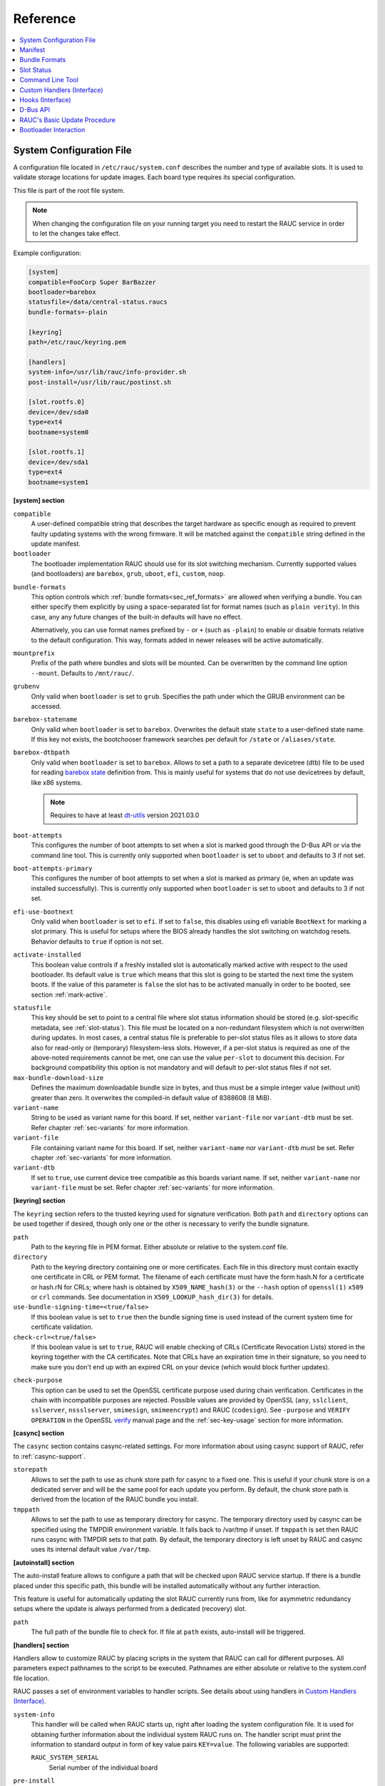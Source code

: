 .. _sec_ref:

Reference
=========

.. contents::
   :local:
   :depth: 1

.. _sec_ref_slot_config:

System Configuration File
-------------------------

A configuration file located in ``/etc/rauc/system.conf`` describes the
number and type of available slots.
It is used to validate storage locations for update images.
Each board type requires its special configuration.

This file is part of the root file system.

.. note:: When changing the configuration file on your running target you need
  to restart the RAUC service in order to let the changes take effect.

Example configuration:

.. code-block:: cfg

  [system]
  compatible=FooCorp Super BarBazzer
  bootloader=barebox
  statusfile=/data/central-status.raucs
  bundle-formats=-plain

  [keyring]
  path=/etc/rauc/keyring.pem

  [handlers]
  system-info=/usr/lib/rauc/info-provider.sh
  post-install=/usr/lib/rauc/postinst.sh

  [slot.rootfs.0]
  device=/dev/sda0
  type=ext4
  bootname=system0

  [slot.rootfs.1]
  device=/dev/sda1
  type=ext4
  bootname=system1

.. _system-section:

**[system] section**

``compatible``
  A user-defined compatible string that describes the target hardware as
  specific enough as required to prevent faulty updating systems with the wrong
  firmware. It will be matched against the ``compatible`` string defined in the
  update manifest.

``bootloader``
  The bootloader implementation RAUC should use for its slot switching
  mechanism. Currently supported values (and bootloaders) are ``barebox``,
  ``grub``, ``uboot``, ``efi``, ``custom``, ``noop``.

.. _bundle-formats:

``bundle-formats``
  This option controls which :ref:`bundle formats<sec_ref_formats>` are allowed
  when verifying a bundle.
  You can either specify them explicitly by using a space-separated list for
  format names (such as ``plain verity``).
  In this case, any any future changes of the built-in defaults will have no
  effect.

  Alternatively, you can use format names prefixed by ``-`` or ``+`` (such as
  ``-plain``) to enable or disable formats relative to the default
  configuration. This way, formats added in newer releases will be active
  automatically.

``mountprefix``
  Prefix of the path where bundles and slots will be mounted. Can be overwritten
  by the command line option ``--mount``. Defaults to ``/mnt/rauc/``.

``grubenv``
  Only valid when ``bootloader`` is set to ``grub``.
  Specifies the path under which the GRUB environment can be accessed.

``barebox-statename``
  Only valid when ``bootloader`` is set to ``barebox``.
  Overwrites the default state ``state`` to a user-defined state name. If this
  key not exists, the bootchooser framework searches per default for ``/state``
  or ``/aliases/state``.

``barebox-dtbpath``
  Only valid when ``bootloader`` is set to ``barebox``.
  Allows to set a path to a separate devicetree (dtb) file to be used for
  reading `barebox state <https://www.barebox.org/doc/latest/user/state.html>`_
  definition from.
  This is mainly useful for systems that do not use devicetrees by default,
  like x86 systems.

  .. note:: Requires to have at least `dt-utils
     <https://git.pengutronix.de/cgit/tools/dt-utils>`_ version 2021.03.0

``boot-attempts``
  This configures the number of boot attempts to set when a slot is marked good
  through the D-Bus API or via the command line tool.
  This is currently only supported when ``bootloader`` is set to ``uboot`` and
  defaults to 3 if not set.

``boot-attempts-primary``
  This configures the number of boot attempts to set when a slot is marked as
  primary (ie, when an update was installed successfully).
  This is currently only supported when ``bootloader`` is set to ``uboot`` and
  defaults to 3 if not set.

``efi-use-bootnext``
  Only valid when ``bootloader`` is set to ``efi``.
  If set to ``false``, this disables using efi variable ``BootNext`` for
  marking a slot primary.
  This is useful for setups where the BIOS already handles the slot switching
  on watchdog resets.
  Behavior defaults to ``true`` if option is not set.

.. _activate-installed:

``activate-installed``
  This boolean value controls if a freshly installed slot is automatically
  marked active with respect to the used bootloader. Its default value is
  ``true`` which means that this slot is going to be started the next time the
  system boots. If the value of this parameter is ``false`` the slot has to be
  activated manually in order to be booted, see section :ref:`mark-active`.

.. _statusfile:

``statusfile``
  This key should be set to point to a central file where slot status
  information should be stored (e.g. slot-specific metadata, see
  :ref:`slot-status`).
  This file must be located on a non-redundant filesystem which is not
  overwritten during updates.
  In most cases, a central status file is preferable to per-slot status files
  as it allows to store data also for read-only or (temporary) filesystem-less
  slots.
  However, if a per-slot status is required as one of the above-noted
  requirements cannot be met, one can use the value ``per-slot`` to document
  this decision.
  For background compatibility this option is not mandatory and will default to
  per-slot status files if not set.

``max-bundle-download-size``
  Defines the maximum downloadable bundle size in bytes, and thus must be
  a simple integer value (without unit) greater than zero.
  It overwrites the compiled-in default value of 8388608 (8 MiB).

``variant-name``
  String to be used as variant name for this board.
  If set, neither ``variant-file`` nor ``variant-dtb`` must be set.
  Refer chapter :ref:`sec-variants` for more information.

``variant-file``
  File containing variant name for this board.
  If set, neither ``variant-name`` nor ``variant-dtb`` must be set.
  Refer chapter :ref:`sec-variants` for more information.

``variant-dtb``
  If set to ``true``, use current device tree compatible as this boards variant
  name.
  If set, neither ``variant-name`` nor ``variant-file`` must be set.
  Refer chapter :ref:`sec-variants` for more information.

.. _keyring-section:

**[keyring] section**

The ``keyring`` section refers to the trusted keyring used for signature
verification.
Both ``path`` and ``directory`` options can be used together if
desired, though only one or the other is necessary to verify the bundle
signature.

``path``
  Path to the keyring file in PEM format. Either absolute or relative to the
  system.conf file.

``directory``
  Path to the keyring directory containing one or more certificates.
  Each file in this directory must contain exactly one certificate in CRL or
  PEM format.
  The filename of each certificate must have the form hash.N for a certificate
  or hash.rN for CRLs;
  where hash is obtained by ``X509_NAME_hash(3)`` or the ``--hash`` option of
  ``openssl(1)`` ``x509`` or ``crl`` commands.
  See documentation in ``X509_LOOKUP_hash_dir(3)`` for details.

``use-bundle-signing-time=<true/false>``
  If this boolean value is set to ``true`` then the bundle signing time
  is used instead of the current system time for certificate validation.

``check-crl=<true/false>``
  If this boolean value is set to ``true``, RAUC will enable checking of CRLs
  (Certificate Revocation Lists) stored in the keyring together with the CA
  certificates.
  Note that CRLs have an expiration time in their signature, so you need to
  make sure you don't end up with an expired CRL on your device (which would
  block further updates).

.. _check-purpose:

``check-purpose``
  This option can be used to set the OpenSSL certificate purpose used during
  chain verification.
  Certificates in the chain with incompatible purposes are rejected.
  Possible values are provided by OpenSSL (``any``, ``sslclient``,
  ``sslserver``, ``nssslserver``, ``smimesign``, ``smimeencrypt``) and RAUC
  (``codesign``).
  See ``-purpose`` and ``VERIFY OPERATION`` in the OpenSSL verify_ manual page
  and the :ref:`sec-key-usage` section for more information.

.. _verify: https://www.openssl.org/docs/man1.1.1/man1/verify.html

**[casync] section**

The ``casync`` section contains casync-related settings.
For more information about using casync support of RAUC, refer to
:ref:`casync-support`.

``storepath``
  Allows to set the path to use as chunk store path for casync to a fixed one.
  This is useful if your chunk store is on a dedicated server and will be the
  same pool for each update you perform.
  By default, the chunk store path is derived from the location of the RAUC
  bundle you install.

``tmppath``
  Allows to set the path to use as temporary directory for casync.
  The temporary directory used by casync can be specified using the TMPDIR
  environment variable. It falls back to /var/tmp if unset.
  If ``tmppath`` is set then RAUC runs casync with TMPDIR sets to that path.
  By default, the temporary directory is left unset by RAUC and casync uses its
  internal default value ``/var/tmp``.

**[autoinstall] section**

The auto-install feature allows to configure a path that will be checked upon
RAUC service startup.
If there is a bundle placed under this specific path, this bundle will be
installed automatically without any further interaction.

This feature is useful for automatically updating the slot RAUC currently runs
from, like for asymmetric redundancy setups where the update is always
performed from a dedicated (recovery) slot.

``path``
  The full path of the bundle file to check for.
  If file at ``path`` exists, auto-install will be triggered.

**[handlers] section**

Handlers allow to customize RAUC by placing scripts in the system that RAUC can
call for different purposes. All parameters expect pathnames to the script to
be executed. Pathnames are either absolute or relative to the system.conf file
location.

RAUC passes a set of environment variables to handler scripts.
See details about using handlers in `Custom Handlers (Interface)`_.

``system-info``
  This handler will be called when RAUC starts up, right after loading the
  system configuration file.
  It is used for obtaining further information about the individual system RAUC
  runs on.
  The handler script must print the information to standard output in form of
  key value pairs ``KEY=value``.
  The following variables are supported:

  ``RAUC_SYSTEM_SERIAL``
    Serial number of the individual board

``pre-install``
  This handler will be called right before RAUC starts with the installation.
  This is after RAUC has verified and mounted the bundle, thus you can access
  bundle content.

``post-install``
  This handler will be called after a successful installation.
  The bundle is still mounted at this moment, thus you could access data in it
  if required.

``bootloader-custom-backend``
  This handler will be called to trigger the following actions:

  * get the primary slot
  * set the primary slot
  * get the boot state
  * set the boot state

  if a custom bootloader backend is used.
  See :ref:`sec-custom-bootloader-backend` for more details.

.. note::
  When using a full custom installation
  (see :ref:`[handler] section <sec-manifest-handler>`)
  RAUC will not execute any system handler script.

.. _slot.slot-class.idx-section:

**[slot.<slot-class>.<idx>] section**

Each slot is identified by a section starting with ``slot.`` followed by
the slot class name, and a slot number.
The `<slot-class>` name is used in the *update manifest* to target the correct
set of slots. It must not contain any `.` (dots) as these are used as
hierarchical separator.

``device=</path/to/dev>``
  The slot's device path. This one is mandatory.

``type=<type>``
  The type describing the slot. Currently supported ``<type>`` values are ``raw``,
  ``nand``, ``nor``, ``ubivol``, ``ubifs``, ``ext4``, ``vfat``.
  See table :ref:`sec-slot-type` for a more detailed list of these different types.
  Defaults to ``raw`` if none given.

``bootname=<name>``
  Registers the slot for being handled by the
  :ref:`bootselection interface <bootloader-interaction>` with the ``<name>``
  specified.
  The value must be unique across all slots.
  Only slots without a ``parent`` entry can have a ``bootname``.
  The actual meaning of the name provided depends on the bootloader
  implementation used.

``parent=<slot>``
  The ``parent`` entry is used to bind additional slots to a bootable root
  file system ``<slot>``.
  Indirect parent references are discouraged, but supported for now.
  This is used together with the ``bootname`` to identify the set of currently
  active slots, so that the inactive one can be selected as the update target.
  The parent slot is referenced using the form ``<slot-class>.<idx>``.

``allow-mounted=<true/false>``
  Setting this entry ``true`` tells RAUC that the slot may be updated even if
  it is already mounted.
  Such a slot can be updated only by a custom install hook.

``readonly=<true/false>``
  Marks the slot as existing but not updatable. May be used for sanity checking
  or informative purpose. A ``readonly`` slot cannot be a target slot.

.. _install-same:

``install-same=<true/false>``
  If set to ``false``, this will tell RAUC to skip writing slots that already
  have the same content as the one that should be installed.
  Having the 'same' content means that the hash value stored for the target
  slot and the hash value of the update image are equal.
  The default value is ``true`` here, meaning that no optimization will be done
  as this can be unexpected if RAUC is not the only one that potentially alters
  a slot's content.

  This replaces the deprecated entries ``ignore-checksum`` and
  ``force-install-same``.

``resize=<true/false>``
  If set to ``true`` this will tell RAUC to resize the filesystem after having
  written the image to this slot. This only has an effect when writing an ext4
  file system to an ext4 slot, i.e. if the slot has``type=ext4`` set.

``extra-mount-opts=<options>``
  Allows to specify custom mount options that will be passed to the slots
  ``mount`` call as ``-o`` argument value.

.. _sec_ref_manifest:

Manifest
--------

The manifest file located in a RAUC bundle describes the images packed in the
bundle and their corresponding target slot class.

A valid RAUC manifest file must be named ``manifest.raucm``.

.. code-block:: cfg

  [update]
  compatible=FooCorp Super BarBazzer
  version=2016.08-1

  [bundle]
  format=verity
  verity-hash=3fcb193cb4fd475aa174efa1f1e979b2d649bf7f8224cc97f4413b5ee141a4e9
  verity-salt=4b7b8657d03759d387f24fb7bb46891771e1b370fff38c70488e6381d6a10e49
  verity-size=24576

  [image.rootfs]
  filename=rootfs.ext4
  size=419430400
  sha256=b14c1457dc10469418b4154fef29a90e1ffb4dddd308bf0f2456d436963ef5b3

  [image.appfs]
  filename=appfs.ext4
  size=219430400
  sha256=ecf4c031d01cb9bfa9aa5ecfce93efcf9149544bdbf91178d2c2d9d1d24076ca


.. _sec-manifest-update:

**[update] section**

``compatible``
  A user-defined compatible string that must match the compatible string of the
  system the bundle should be installed on.

``version``
  A free version field that can be used to provide and track version
  information. No checks will be performed on this version by RAUC itself,
  although a handler can use this information to reject updates.

``description``
  A free-form description field that can be used to provide human-readable
  bundle information.

``build``
  A build id that would typically hold the build date or some build
  information provided by the bundle creation environment. This can help to
  determine the date and origin of the built bundle.

**[bundle] section**

``format``
  Either ``plain`` (default) or ``verity``.
  This selects the :ref:`format<sec_ref_formats>` use when wrapping the payload
  during bundle creation.

.. _verity-metadata:

``verity-hash``
  The dm-verity root hash over the bundle payload in hexadecimal.
  RAUC determines this value automatically, so it should be left unspecified
  when preparing a manifest for bundle creation.

``verity-salt``
  The dm-verity salt over the bundle payload in hexadecimal.
  RAUC determines this value automatically, so it should be left unspecified
  when preparing a manifest for bundle creation.

``verity-size``
  The size of the dm-verity hash tree.
  RAUC determines this value automatically, so it should be left unspecified
  when preparing a manifest for bundle creation.

**[hooks] section**

``filename``
  Hook script path name, relative to the bundle content.

``hooks``
  List of hooks enabled for this bundle.
  See :ref:`sec-install-hooks` for more details.

  Valid items are: ``install-check``

.. _sec-manifest-handler:

**[handler] section**

``filename``
  Handler script path name, relative to the bundle content. Used to fully
  replace default update process.

``args``
  Arguments to pass to the handler script, such as ``args=--verbose``


.. _image.slot-class-section:

**[image.<slot-class>] section**

.. _image.slot-filename:

``filename``
  Name of the image file (relative to bundle content).
  RAUC uses the file extension and the slot type to decide how to extract the
  image file content to the slot.

``sha256``
  sha256 of image file. RAUC determines this value automatically when creating
  a bundle, thus it is not required to set this by hand.

``size``
  size of image file. RAUC determines this value automatically when creating a
  bundle, thus it is not required to set this by hand.

``hooks``
  List of per-slot hooks enabled for this image.
  See :ref:`sec-slot-hooks` for more details.

  Valid items are: ``pre-install``, ``install``, ``post-install``

.. _sec_ref_formats:

Bundle Formats
--------------

RAUC currently supports two bundle formats (``plain`` and ``verity``) and
additional formats could be added to support features such as encryption.
Version 1.4 (released on 2020-06-20) and earlier only supported a single format
which is now named ``plain``, which should be used as long as compatibility to
those versions is required.

The ``verity`` format was added to prepare for future use cases (such as
network streaming and encryption), for better parallelization of installation
with hash verification and to detect modification of the bundle during
installation.

The bundle format is detected when reading a bundle and checked against the set
of allowed formats configured in the ``system.conf`` (see :ref:`bundle-formats
<bundle-formats>`).

.. _sec_ref_format_plain:

plain Format
~~~~~~~~~~~~

In this case, a bundle consists of:

- squashfs filesystem containing manifest and images
- detached CMS signature over the squashfs filesystem
- size of the CMS signature

With this format, the signature is checked in a full pass over the squashfs
before mounting or accessing it.
This makes it necessary to protect the bundle against modification by untrusted
processes.
To ensure exclusive access, RAUC takes ownership of the file (using chown) and
uses file leases to detect other open file descriptors.

.. _sec_ref_format_verity:

verity Format
~~~~~~~~~~~~~

In this case, a bundle consists of:

- squashfs filesystem containing manifest (without verity metadata) and images
- `dm-verity <https://www.kernel.org/doc/html/latest/admin-guide/device-mapper/verity.html>`_
  hash tree over the squashfs filesystem
- CMS signature over an inline manifest (with verity metadata)
- size of the CMS signature

With this format, the manifest is contained in the CMS signature itself, making
it accessible without first hashing the full squashfs.
The manifest contains the additional metadata (:ref:`root hash, salt and size
<verity-metadata>`) necessary to authenticate the hash tree and in turn each
block of the squashfs filesystem.

During installation, the kernel's verity device mapper target is used on top of
the loopback block device to authenticate each filesystem block as needed.

When using `rauc extract` (or other commands which need access to the squashfs
except `install`), the squashfs is checked before accessing it by RAUC itself
without using the kernel's device mapper target, as they are often used by
normal users on their development hosts.
It this case, the same mechanism for ensuring exclusive access as with plain
bundles is used.

.. _sec_ref_external_signing:

External Signing and PKI
~~~~~~~~~~~~~~~~~~~~~~~~

Some industrialization procedures require signing artifacts in a dedicated
secure room with restricted access (as Public Key Infrastructure aka PKI).

For this case `rauc extract-signature` can extract the bundle signature.

As a `verity` format bundle signature is a detached CMS, you can easily resign
it externally.
For the `plain` format bundle signature it's slightly different, as the
signature is detached, it contains just the message digest.
You can use `openssl asn1parse` for retrieving the message digest in the CMS.

.. note::
  The `asn1parse` method can also be used for the `verity` bundle

.. _slot-status:

Slot Status
-----------

There is some slot specific metadata that are of interest for RAUC, e.g. a hash
value of the slot's content (SHA-256 per default) that is matched against its
counterpart of an image inside a bundle to decide if an update of the slot has
to be performed or can be skipped.
These slot metadata can be persisted in one of two ways:
either in a slot status file stored on each slot containing a writable
filesystem or in a central status file that lives on a persistent filesystem
untouched by updates.
The former is RAUC's default whereas the latter mechanism is enabled by making
use of the optional key :ref:`statusfile <statusfile>` in the ``system.conf``
file.
Both are formatted as INI-like key/value files where the slot information is
grouped in a section named [slot] for the case of a per-slot file or in sections
termed with the slot name (e.g. [slot.rootfs.1]) for the central status file:

.. code-block:: cfg

  [slot]
  bundle.compatible=FooCorp Super BarBazzer
  bundle.version=2016.08-1
  bundle.description=Introduction of Galactic Feature XYZ
  bundle.build=2016.08.1/imx6/20170324-7
  status=ok
  sha256=b14c1457dc10469418b4154fef29a90e1ffb4dddd308bf0f2456d436963ef5b3
  size=419430400
  installed.timestamp=2017-03-27T09:51:13Z
  installed.count=3

For a description of ``sha256`` and ``size`` keys see :ref:`this
<image.slot-class-section>` part of the section :ref:`Manifest
<sec_ref_manifest>`.
Having the slot's content's size allows to re-calculate the hash via ``head -c
<size> <slot-device> | sha256sum`` or ``dd bs=<size> count=1 if=<slot-device> |
sha256sum``.

The properties ``bundle.compatible``, ``bundle.version``, ``bundle.description``
and ``bundle.build`` are copies of the respective manifest properties.
More information can be found in this :ref:`subsection <sec-manifest-update>` of
section :ref:`Manifest <sec_ref_manifest>`.

RAUC also stores the point in time of installing the image to the slot in
``installed.timestamp`` as well as the number of updates so far in
``installed.count``.
Additionally RAUC tracks the point in time when a bootable slot is activated in
``activated.timestamp`` and the number of activations in ``activated.count``,
see section :ref:`mark-active`.
Comparing both timestamps is useful to decide if an installed slot has ever been
activated or if its activation is still pending.


Command Line Tool
-----------------

.. code-block:: man

  Usage:
    rauc [OPTION…] <COMMAND>

  Options:
    -c, --conf=FILENAME               config file
    --cert=PEMFILE|PKCS11-URL         cert file or PKCS#11 URL
    --key=PEMFILE|PKCS11-URL          key file or PKCS#11 URL
    --keyring=PEMFILE                 keyring file
    --intermediate=PEMFILE            intermediate CA file name
    --mount=PATH                      mount prefix
    --override-boot-slot=BOOTNAME     override auto-detection of booted slot
    --handler-args=ARGS               extra handler arguments
    -d, --debug                       enable debug output
    --version                         display version
    -h, --help

  List of rauc commands:
    bundle                Create a bundle
    resign                Resign an already signed bundle
    convert               Convert classic to casync bundle
    extract-signature     Extract the bundle signature
    extract               Extract the bundle content
    install               Install a bundle
    info                  Show file information
    mount                 Mount a bundle (for development purposes)
    service               Start RAUC service
    status                Show status
    write-slot            Write image to slot and bypass all update logic

  Environment variables:
    RAUC_PKCS11_MODULE  Library filename for PKCS#11 module (signing only)
    RAUC_PKCS11_PIN     PIN to use for accessing PKCS#11 keys (signing only)

.. _sec-handler-interface:

Custom Handlers (Interface)
---------------------------

Interaction between RAUC and custom handler shell scripts is done using shell
variables.

``RAUC_SYSTEM_CONFIG``
  Path to the system configuration file (default path is ``/etc/rauc/system.conf``)

``RAUC_CURRENT_BOOTNAME``
  Bootname of the slot the system is currently booted from

``RAUC_BUNDLE_MOUNT_POINT``
  Path to mounted update bundle, e.g. ``/mnt/rauc/bundle``

``RAUC_UPDATE_SOURCE``
  A deprecated alias for ``RAUC_BUNDLE_MOUNT_POINT``

``RAUC_MOUNT_PREFIX``
  Provides the path prefix that may be used for RAUC mount points

``RAUC_SLOTS``
  An iterator list to loop over all existing slots. Each item in the list is
  an integer referencing one of the slots. To get the slot parameters, you have to
  resolve the per-slot variables (suffixed with <N> placeholder for the
  respective slot number).

``RAUC_TARGET_SLOTS``
  An iterator list similar to ``RAUC_SLOTS`` but only containing slots that
  were selected as target slots by the RAUC target slot selection algorithm.
  You may use this list for safely installing images into these slots.

``RAUC_SLOT_NAME_<N>``
  The name of slot number <N>, e.g. ``rootfs.0``

``RAUC_SLOT_CLASS_<N>``
  The class of slot number <N>, e.g. ``rootfs``

``RAUC_SLOT_TYPE_<N>``
  The type of slot number <N>, e.g. ``raw``

``RAUC_SLOT_DEVICE_<N>``
  The device path of slot number <N>, e.g. ``/dev/sda1``

``RAUC_SLOT_BOOTNAME_<N>``
  The bootloader name of slot number <N>, e.g. ``system0``

``RAUC_SLOT_PARENT_<N>``
  The name of slot number <N>, empty if none, otherwise name of parent slot


.. code::

  for i in $RAUC_TARGET_SLOTS; do
          eval RAUC_SLOT_DEVICE=\$RAUC_SLOT_DEVICE_${i}
          eval RAUC_IMAGE_NAME=\$RAUC_IMAGE_NAME_${i}
          eval RAUC_IMAGE_DIGEST=\$RAUC_IMAGE_DIGEST_${i}
  done

Hooks (Interface)
-----------------

.. _sec-install-hook-interface:

Install Hooks Interface
~~~~~~~~~~~~~~~~~~~~~~~

The following environment variables will be passed to the hook executable:

``RAUC_SYSTEM_COMPATIBLE``
  The compatible value set in the system configuration file,
  e.g. ``"My First Product"``

``RAUC_SYSTEM_VARIANT``
  The system's variant as obtained by the variant source
  (refer ref:`sec-variants`)

``RAUC_MF_COMPATIBLE``
  The compatible value provided by the current bundle,
  e.g. ``"My Other Product"``

``RAUC_MF_VERSION``
  The value of the version field as provided by the current bundle,
  e.g. ``"V1.2.1-2020-02-28"``

``RAUC_MOUNT_PREFIX``
  The global RAUC mount prefix path, e.g. ``"/run/mount/rauc"``

.. _sec-slot-hook-interface:

Slot Hooks Interface
~~~~~~~~~~~~~~~~~~~~

The following environment variables will be passed to the hook executable:

``RAUC_SYSTEM_COMPATIBLE``
  The compatible value set in the system configuration file,
  e.g. ``"My Special Product"``

``RAUC_SYSTEM_VARIANT``
  The system's variant as obtained by the variant source
  (refer ref:`sec-variants`)

``RAUC_SLOT_NAME``
  The name of the currently installed slot, e.g ``"rootfs.1"``.

``RAUC_SLOT_STATE``
  The state of the currently installed slot
  (will always be ``inactive`` for slots we install to)

``RAUC_SLOT_CLASS``
  The class of the currently installed slot, e.g. ``"rootfs"``

``RAUC_SLOT_TYPE``
  The type of the currently installed slot, e.g. ``"ext4"``

``RAUC_SLOT_DEVICE``
  The device path of the currently installed slot, e.g. ``"/dev/mmcblk0p2"``

  This equals the ``device=`` parameter set in the current slot's system.conf
  entry and represents the target device RAUC installs the update to.
  For an ``install`` hook, this is the device the hook executable should write
  to.

``RAUC_SLOT_BOOTNAME``
  For slots with a bootname (those that can be selected by the bootloader),
  the bootname of the currently installed slot, e.g. ``"system1"``
  For slots with a parent, the parent's bootname is used.
  Note that in many cases, it's better to use the explicit ``RAUC_SLOT_NAME``
  to select different behaviour in the hook, than to rely indirectly on the
  bootname.

``RAUC_SLOT_PARENT``
  If set, the parent of the currently installed slot, e.g. ``"rootfs.1"``

``RAUC_SLOT_MOUNT_POINT``
  If available, the mount point of the currently installed slot,
  e.g. ``"/run/mount/rauc/rootfs.1"``

  For mountable slots, i.e. those with a file system type, RAUC will attempt
  to automatically mount the slot if a pre-install or post-install hook is
  given and provide the slot's current mount point under this env variable.

``RAUC_IMAGE_NAME``
  If set, the file name of the image currently to be installed,
  e.g. ``"product-rootfs.img"``

``RAUC_IMAGE_SIZE``
  If set, the size of the image currently to be installed,
  e.g. ``"82628"``

``RAUC_IMAGE_DIGEST``
  If set, the digest of the image currently to be installed,
  e.g. ``"e29364a81c542755fd5b2c2461cd12b0610b67ceacabce41c102bba4202f2b43"``

``RAUC_IMAGE_CLASS``
  If set, the target class of the image currently to be installed,
  e.g. ``"rootfs"``

``RAUC_MOUNT_PREFIX``
  The global RAUC mount prefix path, e.g. ``"/run/mount/rauc"``

``RAUC_BOOT_PARTITION_ACTIVATING``
  The to be activated boot partition (0 or 1).
  ``boot-mbr-switch``, ``boot-gpt-switch``, ``boot-emmc`` slot types only.

``RAUC_BOOT_PARTITION_START``
  The absolute partition offset of the to be activated boot partition in
  bytes.
  ``boot-mbr-switch`` and ``boot-gpt-switch`` slot types only.

``RAUC_BOOT_PARTITION_SIZE``
  The partition size of the to be activated boot partition in bytes.
  ``boot-mbr-switch`` and ``boot-gpt-switch`` slot types only.

.. _sec_ref_dbus-api:

D-Bus API
---------

RAUC provides a D-Bus API that allows other applications to easily communicate
with RAUC for installing new firmware.


de.pengutronix.rauc.Installer

Methods
~~~~~~~
:ref:`InstallBundle <gdbus-method-de-pengutronix-rauc-Installer.InstallBundle>` (IN  s source, IN a{sv} args);

:ref:`Install <gdbus-method-de-pengutronix-rauc-Installer.Install>` (IN  s source); (deprecated)

:ref:`Info <gdbus-method-de-pengutronix-rauc-Installer.Info>` (IN  s bundle, s compatible, s version);

:ref:`Mark <gdbus-method-de-pengutronix-rauc-Installer.Mark>` (IN  s state, IN  s slot_identifier, s slot_name, s message);

:ref:`GetSlotStatus <gdbus-method-de-pengutronix-rauc-Installer.GetSlotStatus>` (a(sa{sv}) slot_status_array);

:ref:`GetPrimary <gdbus-method-de-pengutronix-rauc-Installer.GetPrimary>` s primary);

Signals
~~~~~~~
:ref:`Completed <gdbus-signal-de-pengutronix-rauc-Installer.Completed>` (i result);

Properties
~~~~~~~~~~
:ref:`Operation <gdbus-property-de-pengutronix-rauc-Installer.Operation>` readable   s

:ref:`LastError <gdbus-property-de-pengutronix-rauc-Installer.LastError>` readable   s

:ref:`Progress <gdbus-property-de-pengutronix-rauc-Installer.Progress>` readable   (isi)

:ref:`Compatible <gdbus-property-de-pengutronix-rauc-Installer.Compatible>` readable   s

:ref:`Variant <gdbus-property-de-pengutronix-rauc-Installer.Variant>` readable   s

:ref:`BootSlot <gdbus-property-de-pengutronix-rauc-Installer.BootSlot>` readable   s

Description
~~~~~~~~~~~

Method Details
~~~~~~~~~~~~~~

.. _gdbus-method-de-pengutronix-rauc-Installer.InstallBundle:

The InstallBundle() Method
^^^^^^^^^^^^^^^^^^^^^^^^^^

.. code::

  de.pengutronix.rauc.Installer.InstallBundle()
  Install (IN  s source, IN a{sv} args);

Triggers the installation of a bundle.
This method call is non-blocking.
After completion, the :ref:`"Completed" <gdbus-signal-de-pengutronix-rauc-Installer.Completed>` signal will be emitted.

IN s *source*:
    Path to bundle to be installed

IN a{sv} *args*:
    Arguments to pass to installation

    Currently supported:

    :STRING 'ignore-compatible', VARIANT 'b' <true/false>: Ignore the default compatible check for forcing
        installation of bundles on platforms that a compatible not matching the one
        of the bundle to be installed

.. _gdbus-method-de-pengutronix-rauc-Installer.Install:

The Install() Method
^^^^^^^^^^^^^^^^^^^^

.. note:: This method is deprecated.

.. code::

  de.pengutronix.rauc.Installer.Install()
  Install (IN  s source);

Triggers the installation of a bundle.
This method call is non-blocking.
After completion, the :ref:`"Completed" <gdbus-signal-de-pengutronix-rauc-Installer.Completed>` signal will be emitted.

IN s *source*:
    Path to bundle to be installed

.. _gdbus-method-de-pengutronix-rauc-Installer.Info:

The Info() Method
^^^^^^^^^^^^^^^^^

.. code::

  de.pengutronix.rauc.Installer.Info()
  Info (IN  s bundle, s compatible, s version);

Provides bundle info.

IN s *bundle*:
    Path to bundle information should be shown

s *compatible*:
    Compatible of bundle

s *version*:
    Version string of bundle

.. _gdbus-method-de-pengutronix-rauc-Installer.Mark:

The Mark() Method
^^^^^^^^^^^^^^^^^

.. code::

  de.pengutronix.rauc.Installer.Mark()
  Mark (IN  s state, IN  s slot_identifier, s slot_name, s message);

Keeps a slot bootable (state == "good"), makes it unbootable (state == "bad")
or explicitly activates it for the next boot (state == "active").

IN s *state*:
    Operation to perform (one out of "good", "bad" or "active")

IN s *slot_identifier*:
    Can be "booted", "other" or <SLOT_NAME> (e.g. "rootfs.1")

s *slot_name*:
    Name of the slot which has ultimately been marked

s *message*:
    Message describing what has been done successfully
    (e.g. "activated slot rootfs.0")

.. _gdbus-method-de-pengutronix-rauc-Installer.GetSlotStatus:

The GetSlotStatus() Method
^^^^^^^^^^^^^^^^^^^^^^^^^^

.. code::

  de.pengutronix.rauc.Installer.GetSlotStatus()
  GetSlotStatus (a(sa{sv}) slot_status_array);

Access method to get all slots' status.

a(sa{sv}) *slot_status_array*:
    Array of (slotname, dict) tuples with each dictionary representing the
    status of the corresponding slot

.. _gdbus-method-de-pengutronix-rauc-Installer.GetPrimary:

The GetPrimary() Method
^^^^^^^^^^^^^^^^^^^^^^^

.. code::

  de.pengutronix.rauc.Installer.GetPrimary()
  GetPrimary (s primary);

Get the current primary slot.

Signal Details
~~~~~~~~~~~~~~

.. _gdbus-signal-de-pengutronix-rauc-Installer.Completed:

The "Completed" Signal
^^^^^^^^^^^^^^^^^^^^^^

.. code::

  de.pengutronix.rauc.Installer::Completed
  Completed (i result);

This signal is emitted when an installation completed, either
successfully or with an error.

i *result*:
    return code (0 for success)

Property Details
~~~~~~~~~~~~~~~~

.. _gdbus-property-de-pengutronix-rauc-Installer.Operation:

The "Operation" Property
^^^^^^^^^^^^^^^^^^^^^^^^

.. code::

  de.pengutronix.rauc.Installer:Operation
  Operation  readable   s

Represents the current (global) operation RAUC performs.
Possible values are ``idle`` or ``installing``.

.. _gdbus-property-de-pengutronix-rauc-Installer.LastError:

The "LastError" Property
^^^^^^^^^^^^^^^^^^^^^^^^

.. code::

  de.pengutronix.rauc.Installer:LastError
  LastError  readable   s

Holds the last message of the last error that occurred.

.. _gdbus-property-de-pengutronix-rauc-Installer.Progress:

The "Progress" Property
^^^^^^^^^^^^^^^^^^^^^^^

.. code::

  de.pengutronix.rauc.Installer:Progress
  Progress  readable   (isi)

Provides installation progress information in the form

(percentage, message, nesting depth)

Refer :ref:`Processing Progress Data <sec_processing_progress>` section.

.. _gdbus-property-de-pengutronix-rauc-Installer.Compatible:

The "Compatible" Property
^^^^^^^^^^^^^^^^^^^^^^^^^

.. code::

  de.pengutronix.rauc.Installer:Compatible
  Compatible  readable   s

Represents the system's compatible. This can be used to check for usable bundles.


.. _gdbus-property-de-pengutronix-rauc-Installer.Variant:

The "Variant" Property
^^^^^^^^^^^^^^^^^^^^^^

.. code::

  de.pengutronix.rauc.Installer:Variant
  Variant  readable   s

Represents the system's variant. This can be used to select parts of an bundle.


.. _gdbus-property-de-pengutronix-rauc-Installer.BootSlot:

The "BootSlot" Property
^^^^^^^^^^^^^^^^^^^^^^^

.. code::

  de.pengutronix.rauc.Installer:BootSlot
  BootSlot  readable   s

Contains the information RAUC uses to identify the booted slot. It is derived
from the kernel command line.
This can either be the slot name (e.g. ``rauc.slot=rootfs.0``) or the root device
path (e.g. ``root=PARTUUID=0815``). If the ``root=`` kernel command line option is
used, the symlink is resolved to the block device (e.g. ``/dev/mmcblk0p1``).


RAUC's Basic Update Procedure
-----------------------------

Performing an update using the default RAUC mechanism will work as follows:

1. Startup, read system configuration
#. Determine slot states
#. Verify bundle signature (reject if invalid)
#. Mount bundle (SquashFS)
#. Parse and verify manifest
#. Determine target install group

   A. Execute `pre install handler` (optional)

#. Verify bundle compatible against system compatible (reject if not matching)
#. Mark target slots as non-bootable for bootloader
#. Iterate over each image specified in the manifest

   A. Determine update handler (based on image and slot type)
   #. Try to mount slot and read slot status information

      a. Skip update if new image hash matches hash of installed one

   #. Perform slot update (image copy / mkfs+tar extract / ...)
   #. Try to write slot status information

#. Mark target slots as new primary boot source for the bootloader

   A. Execute `post install` handler (optional)

#. Unmount bundle
#. Terminate successfully if no error occurred

.. _bootloader-interaction:

Bootloader Interaction
----------------------

RAUC comes with a generic interface for interacting with the bootloader.
It handles *all* slots that have a `bootname` property set.

It provides two base functions:

1) Setting state 'good' or 'bad', reflected by API routine `r_boot_set_state()`
   and command line tool option `rauc status mark <good/bad>`
2) Marking a slot 'primary', reflected by API routine `r_boot_set_primary()`
   and command line tool option `rauc status mark-active`

The default flow of how they will be called during the installation of a new
bundle (on Slot 'A') looks as follows:

.. image:: images/bootloader-interaction_install.svg
  :width: 400
  :align: center

The aim of setting state 'bad' is to disable a slot in a way that the
bootloader will not select it for booting anymore.
As shown above this is either the case before an installation to make the
update atomic from the bootloader's perspective, or optionally after the
installation and a reboot into the new system, when a service detects that the
system is in an unusable state. This potentially allows falling back to a
working system.

The aim of setting a slot 'primary' is to let the bootloader select this slot
upon next reboot in case of having completed the installation successfully.
An alternative to directly marking a slot primary after installation is to
manually mark it primary at a later point in time, e.g. to let a complete set
of devices change their software revision at the same time.

Setting the slot 'good' is relevant for the first boot but for all subsequent
boots, too.
In most cases, this interaction with the bootloader is required by the
mechanism that enables fallback capability; rebooting a system one or several times
without calling `rauc status mark-good` will
let the bootloader boot an alternative system or abort boot operation
(depending on configuration).
Usually, bootloaders implement this fallback mechanism by some kind of counters
they maintain and decrease upon each boot.
In these cases *marking good* means resetting these counters.

A normal reboot of the system will look as follows:

.. image:: images/bootloader-interaction_boot.svg
  :width: 400
  :align: center

Some bootloaders do not require explicitly setting state 'good' as they are able
to differentiate between a POR and a watchdog reset, for example.

.. note: Despite the naming might suggest it, marking a slot bad and good are
  not reversible operations, meaning you have no guarantee that a slot first
  set to 'bad' and then set to 'good' again will be in the same state as
  before.
  Actually reactivating it will only work by marking it primary (active).

What the high-level functions described above actually do mainly depends on the underlying
bootloader used and the capabilities it provides.
Below is a short description about behavior of each bootloader interface
currently implemented:

U-Boot
~~~~~~

The U-Boot implementation assumes to have variables `BOOT_ORDER` and
`BOOT_x_LEFT` handled by the bootloader scripting.

:state bad:
  Sets the `BOOT_x_LEFT` variable of the slot to `0` and removes it from
  the `BOOT_ORDER` list

:state good:
  Sets the `BOOT_x_LEFT` variable back to its default value (`3`).

:primary:
  Moves the slot from its current position in the list in `BOOT_ORDER` to the
  first place and sets `BOOT_x_LEFT` to its initial value (`3`).
  If BOOT_ORDER was unset before, it generates a new list of all slots known to
  RAUC with the one to activate at the first position.


Barebox
~~~~~~~

The barebox implementation assumes using
`barebox bootchooser <https://barebox.org/doc/latest/user/bootchooser.html>`_.

:state bad:
  Sets both the `bootstate.systemX.priority` and
  `bootstate.systemX.remaining_attempts` to `0`.

:state good:
  Sets the `bootstate.systemX.remaining_attempts` to its default value
  (`3`).

:primary:
  Sets `bootstate.systemX.priority` to `20` and all other priorities that were
  non-zero before to `10`.
  It also sets `bootstate.systemX.remaining_attempts` to its initial value (`3`).

GRUB
~~~~

:state bad:
  Sets slot `x_OK` to `0` and resets `x_TRY` to `0`.

:state good:
  Sets slot `x_OK` to `1` and resets `x_TRY` to `0`.

:primary:
  Sets slot `x_OK` to `1` and resets `x_TRY` to `0`.
  Sets `ORDER` to contain slot ``x`` as first element and all other after.

EFI
~~~

:state bad:
  Removes the slot from `BootOrder`

:state good:
  Prepends the slot to the `BootOrder` list.
  This behaves slightly different than the other implementations because we use
  `BootNext` for allowing setting primary with an initial fallback option.
  Setting state good is then used to persist this.

:primary:
  Sets the slot as `BootNext` by default.
  This will make the slot being booted upon next reboot only!

  The behavior is different when ``efi-use-bootnext`` is set to ``false``.
  Then this prepends the slot to the `BootOrder` list as described for 'state
  good'.

.. note:: EFI implementations differ in how they handle new or unbootable
  targets etc. It may also depend on the actual implementation if EFI variable
  writing is atomic or not.
  Thus make sure your EFI works as expected and required.
